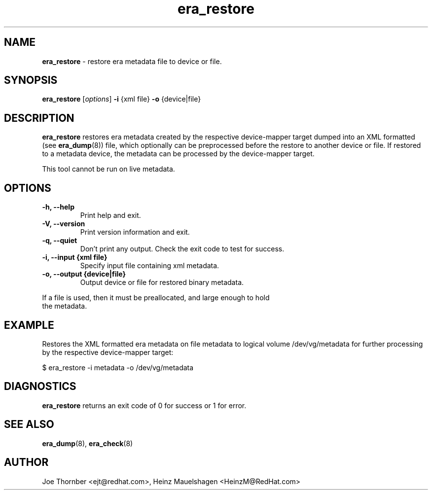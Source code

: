 ." Text automatically generated by txt2man
.TH era_restore 8 "Device Mapper Tools" "System Manager's Manual"
.SH NAME
\fBera_restore \fP- restore era metadata file to device or file.
\fB
.SH SYNOPSIS
.nf
.fam C
\fBera_restore\fP [\fIoptions\fP] \fB-i\fP {xml file} \fB-o\fP {device|file}
.fam T
.fi
.SH DESCRIPTION
\fBera_restore\fP restores era metadata created by the respective device-mapper
target dumped into an XML formatted (see \fBera_dump\fP(8)) file, which
optionally can be preprocessed before the restore to another device or
file. If restored to a metadata device, the metadata can be processed by
the device-mapper target.
.PP
This tool cannot be run on live metadata.
.SH OPTIONS
.TP
.B
\fB-h\fP, \fB--help\fP
Print help and exit.
.TP
.B
\fB-V\fP, \fB--version\fP
Print version information and exit.
.TP
.B
\fB-q\fP, \fB--quiet\fP
Don't print any output.  Check the exit code to test for success.
.TP
.B
\fB-i\fP, \fB--input\fP {xml file}
Specify input file containing xml metadata.
.TP
.B
\fB-o\fP, \fB--output\fP {device|file}
Output device or file for restored binary metadata.
.PP
.nf
.fam C
    If a file is used, then it must be preallocated, and large enough to hold
    the metadata.

.fam T
.fi
.SH EXAMPLE
Restores the XML formatted era metadata on file metadata to logical volume
/dev/vg/metadata for further processing by the respective device-mapper
target:
.PP
.nf
.fam C
    $ era_restore -i metadata -o /dev/vg/metadata

.fam T
.fi
.SH DIAGNOSTICS
\fBera_restore\fP returns an exit code of 0 for success or 1 for error.
.SH SEE ALSO
\fBera_dump\fP(8), \fBera_check\fP(8)
.SH AUTHOR
Joe Thornber <ejt@redhat.com>, Heinz Mauelshagen <HeinzM@RedHat.com>
